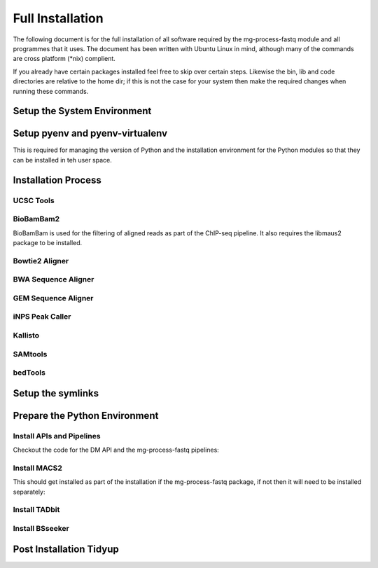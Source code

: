 Full Installation
=================

The following document is for the full installation of all software required by
the mg-process-fastq module and all programmes that it uses. The document has
been written with Ubuntu Linux in mind, although many of the commands are cross
platform (\*nix) complient.

If you already have certain packages installed feel free to skip over certain
steps. Likewise the bin, lib and code directories are relative to the home dir;
if this is not the case for your system then make the required changes when
running these commands.

Setup the System Environment
----------------------------

.. code-block:: none
   :linenos:

   sudo apt-get install -y make build-essential libssl-dev zlib1g-dev       //
   libbz2-dev libreadline-dev libsqlite3-dev wget curl llvm libncurses5-dev //
   libncursesw5-dev xz-utils tk-dev unzip mcl libgtk2.0-dev r-base-core     //
   libcurl4-gnutls-dev

   cd ${HOME}
   mkdir bin lib code
   echo 'export PATH="${HOME}/bin:$PATH"' >> ~/.bash_profile

Setup pyenv and pyenv-virtualenv
--------------------------------

This is required for managing the version of Python and the installation
environment for the Python modules so that they can be installed in teh user
space.

.. code-block:: none
   :linenos:
   
   git clone https://github.com/pyenv/pyenv.git ~/.pyenv
   echo 'export PYENV_ROOT="$HOME/.pyenv"' >> ~/.bash_profile
   echo 'export PATH="$PYENV_ROOT/bin:$PATH"' >> ~/.bash_profile
   echo 'eval "$(pyenv init -)"' >> ~/.bash_profile

   git clone https://github.com/pyenv/pyenv-virtualenv.git ${PYENV_ROOT}/plugins/pyenv-virtualenv

   pyenv install 2.7.12
   pyenv virtualenv 2.7.12 mg-process-fastq

Installation Process
--------------------

UCSC Tools
^^^^^^^^^^

.. code-block:: none
   :linenos:

   cd ${HOME}/lib
   wget http://hgdownload.cse.ucsc.edu/admin/exe/linux.x86_64/bedToBigBed
   wget http://hgdownload.cse.ucsc.edu/admin/exe/linux.x86_64/wigToBigWig

BioBamBam2
^^^^^^^^^^

BioBamBam is used for the filtering of aligned reads as part of the ChIP-seq
pipeline. It also requires the libmaus2 package to be installed.

.. code-block:: none
   :linenos:

   cd ${HOME}/lib
   git clone https://github.com/gt1/libmaus2.git
   cd libmaus2
   libtoolize
   aclocal
   autoheader
   automake --force-missing --add-missing
   autoconf
   ./configure --prefix=${HOME}/lib/libmaus2
   make
   make install

   cd ${HOME}/lib
   git clone https://github.com/gt1/biobambam2.git
   cd biobambam2
   autoreconf -i -f
   ./configure --with-libmaus2=${HOME}/lib/libmaus2 --prefix=${HOME}/lib/biobambam2
   make install

Bowtie2 Aligner
^^^^^^^^^^^^^^^

.. code-block:: none
   :linenos:

   cd ${HOME}/lib
   wget --max-redirect 1 https://downloads.sourceforge.net/project/bowtie-bio/bowtie2/2.3.2/bowtie2-2.3.2-linux-x86_64.zip
   unzip bowtie2-2.3.2-linux-x86_64.zip

BWA Sequence Aligner
^^^^^^^^^^^^^^^^^^^^

.. code-block:: none
   :linenos:

   cd ${HOME}/lib
   git clone https://github.com/lh3/bwa.git
   cd bwa
   make

GEM Sequence Aligner
^^^^^^^^^^^^^^^^^^^^

.. code-block:: none
   :linenos:

   cd ${HOME}/lib
   wget http://barnaserver.com/gemtools/releases/GEMTools-static-core2-1.7.1.tar.gz
   tar -xzf GEMTools-static-core2-1.7.1.tar.gz

iNPS Peak Caller
^^^^^^^^^^^^^^^^

.. code-block:: none
   :linenos:

   cd ${HOME}/lib
   mkdir iNPS
   cd iNPS
   wget http://www.picb.ac.cn/hanlab/files/iNPS_V1.2.2.zip
   unzip iNPS_V1.2.2.zip

Kallisto
^^^^^^^^

.. code-block:: none
   :linenos:

   cd ${HOME}/lib
   wget https://github.com/pachterlab/kallisto/releases/download/v0.43.1/kallisto_linux-v0.43.1.tar.gz
   tar -xzf kallisto_linux-v0.43.1.tar.gz

SAMtools
^^^^^^^^

.. code-block:: none
   :linenos:

   cd ${HOME}/lib
   git clone https://github.com/samtools/htslib.git
   cd htslib
   autoheader
   autoconf
   ./configure --prefix=${HOME}/lib/htslib
   make
   make install

   cd ${HOME}/lib
   git clone https://github.com/samtools/samtools.git
   cd samtools
   autoheader
   autoconf -Wno-syntax
   ./configure --prefix=${HOME}/lib/samtools
   make
   make install

bedTools
^^^^^^^^

.. code-block:: none
   :linenos:

   wget https://github.com/arq5x/bedtools2/releases/download/v2.26.0/bedtools-2.26.0.tar.gz
   tar -zxvf bedtools-2.26.0.tar.gz
   cd bedtools2
   make


Setup the symlinks
------------------

.. code-block:: none
   :linenos:

   cd ${HOME}/bin
   
   ln -s ${HOME}/lib/bedtools2/bin/bedtools bedtools

   ln -s ${HOME}/lib/bedToBigBed bedToBigBed
   ln -s ${HOME}/lib/wigToBigWig wigToBigWig
   
   ln -s ${HOME}/lib/bwa/bwa bwa
   
   ln -s ${HOME}/lib/bowtie2-2.3.2/bowtie2 bowtie2
   ln -s ${HOME}/lib/bowtie2-2.3.2/bowtie2-align-s bowtie2-align-s
   ln -s ${HOME}/lib/bowtie2-2.3.2/bowtie2-align-l bowtie2-align-l
   ln -s ${HOME}/lib/bowtie2-2.3.2/bowtie2-build bowtie2-build
   ln -s ${HOME}/lib/bowtie2-2.3.2/bowtie2-build-s bowtie2-build-s
   ln -s ${HOME}/lib/bowtie2-2.3.2/bowtie2-build-l bowtie2-build-l
   ln -s ${HOME}/lib/bowtie2-2.3.2/bowtie2-inspect bowtie2-inspect
   ln -s ${HOME}/lib/bowtie2-2.3.2/bowtie2-inspect-s bowtie2-inspect-s
   ln -s ${HOME}/lib/bowtie2-2.3.2/bowtie2-inspect-l bowtie2-inspect-l

   ln -s ${HOME}/lib/gemtools-1.7.1-core2/bin/gem-2-bed gem-2-bed
   ln -s ${HOME}/lib/gemtools-1.7.1-core2/bin/gem-2-gem gem-2-gem
   ln -s ${HOME}/lib/gemtools-1.7.1-core2/bin/gem-2-sam gem-2-sam
   ln -s ${HOME}/lib/gemtools-1.7.1-core2/bin/gem-2-wig gem-2-wig
   ln -s ${HOME}/lib/gemtools-1.7.1-core2/bin/gem-indexer gem-indexer
   ln -s ${HOME}/lib/gemtools-1.7.1-core2/bin/gem-indexer_bwt-dna gem-indexer_bwt-dna
   ln -s ${HOME}/lib/gemtools-1.7.1-core2/bin/gem-indexer_fasta2meta+cont gem-indexer_fasta2meta+cont
   ln -s ${HOME}/lib/gemtools-1.7.1-core2/bin/gem-indexer_generate gem-indexer_generate
   ln -s ${HOME}/lib/gemtools-1.7.1-core2/bin/gem-info gem-info
   ln -s ${HOME}/lib/gemtools-1.7.1-core2/bin/gem-mapper gem-mapper
   ln -s ${HOME}/lib/gemtools-1.7.1-core2/bin/gemtools gemtools

   ln -s ${HOME}/lib/iNPS_V1.2.2.py iNPS_V1.2.2.py
   ln -s ${HOME}/lib/kallisto_linux-v0.43.1/kallisto kallisto

   ln -s ${HOME}/lib/htslib/bin/bgzip bgzip
   ln -s ${HOME}/lib/htslib/bin/htsfile htsfile
   ln -s ${HOME}/lib/htslib/bin/tabix tabix

   ln -s ${HOME}/lib/samtools/bin/ace2sam ace2sam
   ln -s ${HOME}/lib/samtools/bin/blast2sam.pl blast2sam.pl
   ln -s ${HOME}/lib/samtools/bin/bowtie2sam.pl bowtie2sam.pl
   ln -s ${HOME}/lib/samtools/bin/export2sam.pl export2sam.pl
   ln -s ${HOME}/lib/samtools/bin/interpolate_sam.pl interpolate_sam.pl
   ln -s ${HOME}/lib/samtools/bin/maq2sam-long maq2sam-long
   ln -s ${HOME}/lib/samtools/bin/maq2sam-short maq2sam-short
   ln -s ${HOME}/lib/samtools/bin/md5fa md5fa
   ln -s ${HOME}/lib/samtools/bin/md5sum-lite md5sum-lite
   ln -s ${HOME}/lib/samtools/bin/novo2sam.pl novo2sam.pl
   ln -s ${HOME}/lib/samtools/bin/plot-bamstats plot-bamstats
   ln -s ${HOME}/lib/samtools/bin/psl2sam.pl psl2sam.pl
   ln -s ${HOME}/lib/samtools/bin/sam2vcf.pl sam2vcf.pl
   ln -s ${HOME}/lib/samtools/bin/samtools samtools
   ln -s ${HOME}/lib/samtools/bin/samtools.pl samtools.pl
   ln -s ${HOME}/lib/samtools/bin/seq_cache_populate.pl seq_cache_populate.pl
   ln -s ${HOME}/lib/samtools/bin/soap2sam.pl soap2sam.pl
   ln -s ${HOME}/lib/samtools/bin/varfilter.py varfilter.py
   ln -s ${HOME}/lib/samtools/bin/wgsim wgsim
   ln -s ${HOME}/lib/samtools/bin/wgsim_eval.pl wgsim_eval.pl
   ln -s ${HOME}/lib/samtools/bin/zoom2sam.pl zoom2sam.pl

   ln -s ${HOME}/lib/biobambam2/bin/bam12auxmerge bam12auxmerge
   ln -s ${HOME}/lib/biobambam2/bin/bam12split bam12split
   ln -s ${HOME}/lib/biobambam2/bin/bam12strip bam12strip
   ln -s ${HOME}/lib/biobambam2/bin/bamadapterclip bamadapterclip
   ln -s ${HOME}/lib/biobambam2/bin/bamadapterfind bamadapterfind
   ln -s ${HOME}/lib/biobambam2/bin/bamalignfrac bamalignfrac
   ln -s ${HOME}/lib/biobambam2/bin/bamauxmerge bamauxmerge
   ln -s ${HOME}/lib/biobambam2/bin/bamauxsort bamauxsort
   ln -s ${HOME}/lib/biobambam2/bin/bamcat bamcat
   ln -s ${HOME}/lib/biobambam2/bin/bamchecksort bamchecksort
   ln -s ${HOME}/lib/biobambam2/bin/bamclipreinsert bamclipreinsert
   ln -s ${HOME}/lib/biobambam2/bin/bamcollate bamcollate
   ln -s ${HOME}/lib/biobambam2/bin/bamcollate2 bamcollate2
   ln -s ${HOME}/lib/biobambam2/bin/bamdownsamplerandom bamdownsamplerandom
   ln -s ${HOME}/lib/biobambam2/bin/bamexplode bamexplode
   ln -s ${HOME}/lib/biobambam2/bin/bamfilteraux bamfilteraux
   ln -s ${HOME}/lib/biobambam2/bin/bamfilterflags bamfilterflags
   ln -s ${HOME}/lib/biobambam2/bin/bamfilterheader bamfilterheader
   ln -s ${HOME}/lib/biobambam2/bin/bamfilterheader2 bamfilterheader2
   ln -s ${HOME}/lib/biobambam2/bin/bamfilterlength bamfilterlength
   ln -s ${HOME}/lib/biobambam2/bin/bamfiltermc bamfiltermc
   ln -s ${HOME}/lib/biobambam2/bin/bamfilternames bamfilternames
   ln -s ${HOME}/lib/biobambam2/bin/bamfilterrg bamfilterrg
   ln -s ${HOME}/lib/biobambam2/bin/bamfixmateinformation bamfixmateinformation
   ln -s ${HOME}/lib/biobambam2/bin/bamflagsplit bamflagsplit
   ln -s ${HOME}/lib/biobambam2/bin/bamheap2 bamheap2
   ln -s ${HOME}/lib/biobambam2/bin/bamindex bamindex
   ln -s ${HOME}/lib/biobambam2/bin/bamintervalcomment bamintervalcomment
   ln -s ${HOME}/lib/biobambam2/bin/bamintervalcommenthist bamintervalcommenthist
   ln -s ${HOME}/lib/biobambam2/bin/bamlastfilter bamlastfilter
   ln -s ${HOME}/lib/biobambam2/bin/bammapdist bammapdist
   ln -s ${HOME}/lib/biobambam2/bin/bammarkduplicates bammarkduplicates
   ln -s ${HOME}/lib/biobambam2/bin/bammarkduplicates2 bammarkduplicates2
   ln -s ${HOME}/lib/biobambam2/bin/bammarkduplicatesopt bammarkduplicatesopt
   ln -s ${HOME}/lib/biobambam2/bin/bammaskflags bammaskflags
   ln -s ${HOME}/lib/biobambam2/bin/bammdnm bammdnm
   ln -s ${HOME}/lib/biobambam2/bin/bammerge bammerge
   ln -s ${HOME}/lib/biobambam2/bin/bamnumericalindex bamnumericalindex
   ln -s ${HOME}/lib/biobambam2/bin/bamrank bamrank
   ln -s ${HOME}/lib/biobambam2/bin/bamranksort bamranksort
   ln -s ${HOME}/lib/biobambam2/bin/bamrecalculatecigar bamrecalculatecigar
   ln -s ${HOME}/lib/biobambam2/bin/bamrecompress bamrecompress
   ln -s ${HOME}/lib/biobambam2/bin/bamreset bamreset
   ln -s ${HOME}/lib/biobambam2/bin/bamscrapcount bamscrapcount
   ln -s ${HOME}/lib/biobambam2/bin/bamseqchksum bamseqchksum
   ln -s ${HOME}/lib/biobambam2/bin/bamsormadup bamsormadup
   ln -s ${HOME}/lib/biobambam2/bin/bamsort bamsort
   ln -s ${HOME}/lib/biobambam2/bin/bamsplit bamsplit
   ln -s ${HOME}/lib/biobambam2/bin/bamsplitdiv bamsplitdiv
   ln -s ${HOME}/lib/biobambam2/bin/bamstreamingmarkduplicates bamstreamingmarkduplicates
   ln -s ${HOME}/lib/biobambam2/bin/bamtagconversion bamtagconversion
   ln -s ${HOME}/lib/biobambam2/bin/bamtofastq bamtofastq
   ln -s ${HOME}/lib/biobambam2/bin/bamvalidate bamvalidate
   ln -s ${HOME}/lib/biobambam2/bin/bamzztoname bamzztoname
   ln -s ${HOME}/lib/biobambam2/bin/fastaexplode fastaexplode
   ln -s ${HOME}/lib/biobambam2/bin/fastqtobam fastqtobam
   ln -s ${HOME}/lib/biobambam2/bin/fastqtobampar fastqtobampar
   ln -s ${HOME}/lib/biobambam2/bin/filtersam filtersam
   ln -s ${HOME}/lib/biobambam2/bin/kmerprob kmerprob
   ln -s ${HOME}/lib/biobambam2/bin/lasToBAM lasToBAM
   ln -s ${HOME}/lib/biobambam2/bin/normalisefasta normalisefasta


Prepare the Python Environment
------------------------------

Install APIs and Pipelines
^^^^^^^^^^^^^^^^^^^^^^^^^^

Checkout the code for the DM API and the mg-process-fastq pipelines:

.. code-block:: none
   :linenos:

   cd ${HOME}/code
   pyenv activate mg-process-fastq
   pip install git+https://github.com/Multiscale-Genomics/mg-dm-api.git

   git clone https://github.com/Multiscale-Genomics/mg-process-fastq.git
   cd mg-process-fastq
   pip install --editable .


Install MACS2
^^^^^^^^^^^^^

This should get installed as part of the installation if the mg-process-fastq
package, if not then it will need to be installed separately:

.. code-block:: none
   :linenos:

   cd ${HOME}/code
   pyenv activate mg-process-fastq
   pip install MACS2


Install TADbit
^^^^^^^^^^^^^^

.. code-block:: none
   :linenos:

   cd ${HOME}/lib
   wget https://github.com/3DGenomes/tadbit/archive/master.zip -O tadbit.zip
   unzip tadbit.zip
   cd TADbit-master
   # Need to edit the setup.py to remove the dependency for IMP line ~64
   pip install .

Install BSseeker
^^^^^^^^^^^^^^^^

.. code-block:: none
   :linenos:

   cd ${HOME}/lib
   git clone https://github.com/BSSeeker/BSseeker2.git

   cd ${HOME}/code/mg-process-fastq
   ln -s ${HOME}/lib/BSseeker2/bs_align bs_align
   ln -s ${HOME}/lib/BSseeker2/bs_index bs_index
   ln -s ${HOME}/lib/BSseeker2/bs_utils bs_utils

   cd ${HOME}/code/mg-process-fastq/tool
   ln -s ${HOME}/lib/BSseeker2/FilterReads.py FilterReads.py

Post Installation Tidyup
------------------------

.. code-block:: none
   :linenos:

   cd ${HOME}/lib
   rm *.zip *.tar.gz